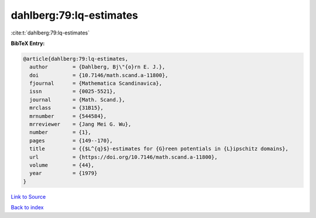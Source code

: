 dahlberg:79:lq-estimates
========================

:cite:t:`dahlberg:79:lq-estimates`

**BibTeX Entry:**

.. code-block:: bibtex

   @article{dahlberg:79:lq-estimates,
     author        = {Dahlberg, Bj\"{o}rn E. J.},
     doi           = {10.7146/math.scand.a-11800},
     fjournal      = {Mathematica Scandinavica},
     issn          = {0025-5521},
     journal       = {Math. Scand.},
     mrclass       = {31B15},
     mrnumber      = {544584},
     mrreviewer    = {Jang Mei G. Wu},
     number        = {1},
     pages         = {149--170},
     title         = {{$L^{q}$}-estimates for {G}reen potentials in {L}ipschitz domains},
     url           = {https://doi.org/10.7146/math.scand.a-11800},
     volume        = {44},
     year          = {1979}
   }

`Link to Source <https://doi.org/10.7146/math.scand.a-11800},>`_


`Back to index <../By-Cite-Keys.html>`_
